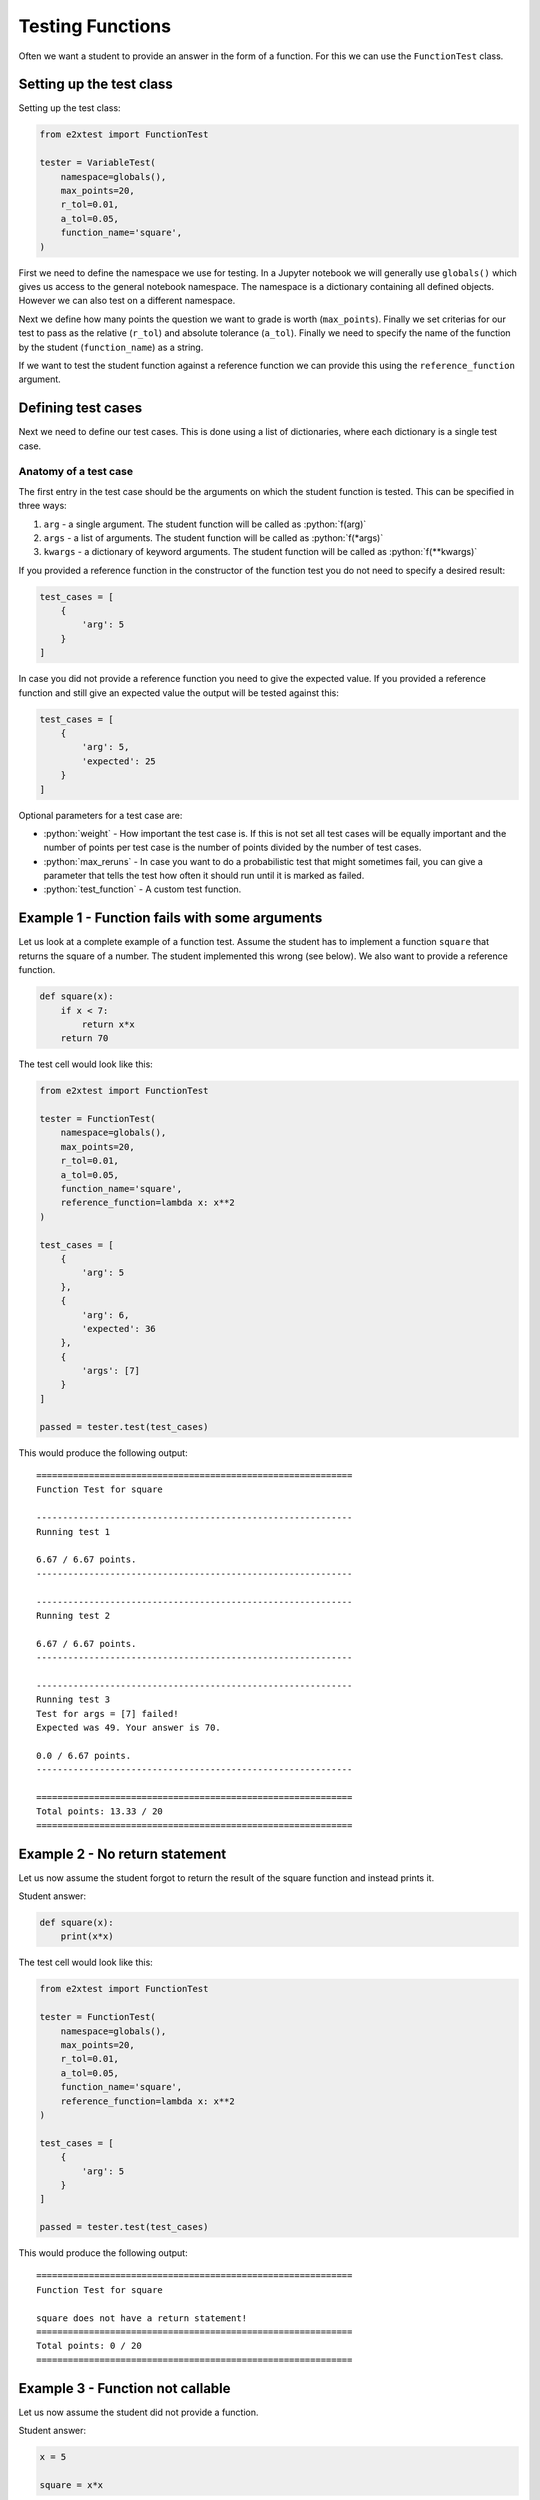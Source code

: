 *****************
Testing Functions
*****************

Often we want a student to provide an answer in the form of a function. For this we can use the ``FunctionTest`` class.

Setting up the test class
=========================

Setting up the test class:

.. code-block:: python

    from e2xtest import FunctionTest

    tester = VariableTest(
        namespace=globals(),
        max_points=20,
        r_tol=0.01,
        a_tol=0.05,
        function_name='square',
    )

First we need to define the namespace we use for testing. In a Jupyter notebook we will generally use ``globals()`` which gives us access to the general notebook namespace. The namespace is a dictionary containing all defined objects. However we can also test on a different namespace.

Next we define how many points the question we want to grade is worth (``max_points``). Finally we set criterias for our test to pass as the relative (``r_tol``) and absolute tolerance (``a_tol``). Finally we need to specify the name of the function by the student (``function_name``) as a string.

If we want to test the student function against a reference function we can provide this using the ``reference_function`` argument.

.. role:: python(code)
   :language: python

Defining test cases
===================

Next we need to define our test cases. This is done using a list of dictionaries, where each dictionary is a single test case.

Anatomy of a test case
**********************

The first entry in the test case should be the arguments on which the student function is tested. This can be specified in three ways:

1. ``arg`` - a single argument. The student function will be called as :python:`f(arg)`
2. ``args`` - a list of arguments. The student function will be called as :python:`f(*args)`
3. ``kwargs`` - a dictionary of keyword arguments. The student function will be called as :python:`f(**kwargs)`

If you provided a reference function in the constructor of the function test you do not need to specify a desired result:

.. code-block:: python

    test_cases = [
        {
            'arg': 5
        }
    ]

In case you did not provide a reference function you need to give the expected value. If you provided a reference function and still give an expected value the output will be tested against this:

.. code-block:: python

    test_cases = [
        {
            'arg': 5,
            'expected': 25
        }
    ]

Optional parameters for a test case are:

* :python:`weight` - How important the test case is. If this is not set all test cases will be equally important and the number of points per test case is the number of points divided by the number of test cases.
* :python:`max_reruns` - In case you want to do a probabilistic test that might sometimes fail, you can give a parameter that tells the test how often it should run until it is marked as failed.
* :python:`test_function` - A custom test function.


Example 1 - Function fails with some arguments
==============================================

Let us look at a complete example of a function test. Assume the student has to implement a function ``square`` that returns the square of a number. The student implemented this wrong (see below). We also want to provide a reference function.

.. code-block:: python

    def square(x):
        if x < 7:
            return x*x
        return 70

The test cell would look like this:

.. code-block:: python

    from e2xtest import FunctionTest

    tester = FunctionTest(
        namespace=globals(),
        max_points=20,
        r_tol=0.01,
        a_tol=0.05,
        function_name='square',
        reference_function=lambda x: x**2
    )

    test_cases = [
        {
            'arg': 5
        },
        {
            'arg': 6,
            'expected': 36
        },
        {
            'args': [7]
        }
    ]

    passed = tester.test(test_cases)

This would produce the following output::

    ============================================================
    Function Test for square

    ------------------------------------------------------------
    Running test 1

    6.67 / 6.67 points.
    ------------------------------------------------------------

    ------------------------------------------------------------
    Running test 2

    6.67 / 6.67 points.
    ------------------------------------------------------------

    ------------------------------------------------------------
    Running test 3
    Test for args = [7] failed!
    Expected was 49. Your answer is 70.

    0.0 / 6.67 points.
    ------------------------------------------------------------

    ============================================================
    Total points: 13.33 / 20
    ============================================================


Example 2 - No return statement
===============================

Let us now assume the student forgot to return the result of the square function and instead prints it.

Student answer:

.. code-block:: python

    def square(x):
        print(x*x)

The test cell would look like this:

.. code-block:: python

    from e2xtest import FunctionTest

    tester = FunctionTest(
        namespace=globals(),
        max_points=20,
        r_tol=0.01,
        a_tol=0.05,
        function_name='square',
        reference_function=lambda x: x**2
    )

    test_cases = [
        {
            'arg': 5
        }
    ]

    passed = tester.test(test_cases)

This would produce the following output::

    ============================================================
    Function Test for square

    square does not have a return statement!
    ============================================================
    Total points: 0 / 20
    ============================================================


Example 3 - Function not callable
=================================

Let us now assume the student did not provide a function.

Student answer:

.. code-block:: python

    x = 5

    square = x*x

The test cell would look like this:

.. code-block:: python

    from e2xtest import FunctionTest

    tester = FunctionTest(
        namespace=globals(),
        max_points=20,
        r_tol=0.01,
        a_tol=0.05,
        function_name='square',
        reference_function=lambda x: x**2
    )

    test_cases = [
        {
            'arg': 5
        }
    ]

    passed = tester.test(test_cases)

This would produce the following output::

    ============================================================
    Function Test for square

    square is not callable!
    ============================================================
    Total points: 0 / 20
    ============================================================


Example 4 - Using a custom test function
========================================

Let us assume that we know that some students return a string instead of float. We still want to give them some points for this.

Then we can implement a custom test function.

Student answer:

.. code-block:: python

    def square(x):
        return str(x*x)

The test cell would look like this:

.. code-block:: python

    from e2xtest import FunctionTest

    def test_square(student_answer, solution, a_tol, r_tol):
        '''
        My square test function

        Args:
            answer   -- Student answer
            solution -- Correct answer
            a_tol    -- Absolute error tolerance
            r_tol    -- Relative error tolerance
        Returns:
            passed   -- How much of the test is passed (0 = not passed, 1 = 100% passed)
            msg      -- A feedback message for the student
        '''
        passed = 1.0
        msg = ''
        if isinstance(student_answer, str):
            # Deduct 40% of marks for this test
            passed -= 0.4
            msg += 'You should give your result as a number and not a string!\n'
            student_answer = float(student_answer)
        abs_error = abs(student_answer - solution)
        if abs_error < a_tol:
            return passed, msg
        msg += f'Your result is wrong. Expected answer was {solution}.'
        msg += f'Your answer is {student_answer}'
        return 0, msg

    tester = FunctionTest(
        namespace=globals(),
        max_points=20,
        r_tol=0.01,
        a_tol=0.05,
        function_name='square',
        reference_function=lambda x: x**2
    )

    test_cases = [
        {
            'arg': 5,
            'test_function': square
        }
    ]

    passed = tester.test(test_cases)

This would produce the following output::

    ============================================================
    Function Test for square

    ------------------------------------------------------------
    Running test 1
    Test for arg = 5 failed!
    You should give your result as a number and not a string!


    14.0 / 20.0 points.
    ------------------------------------------------------------

    ============================================================
    Total points: 14.0 / 20
    ============================================================
